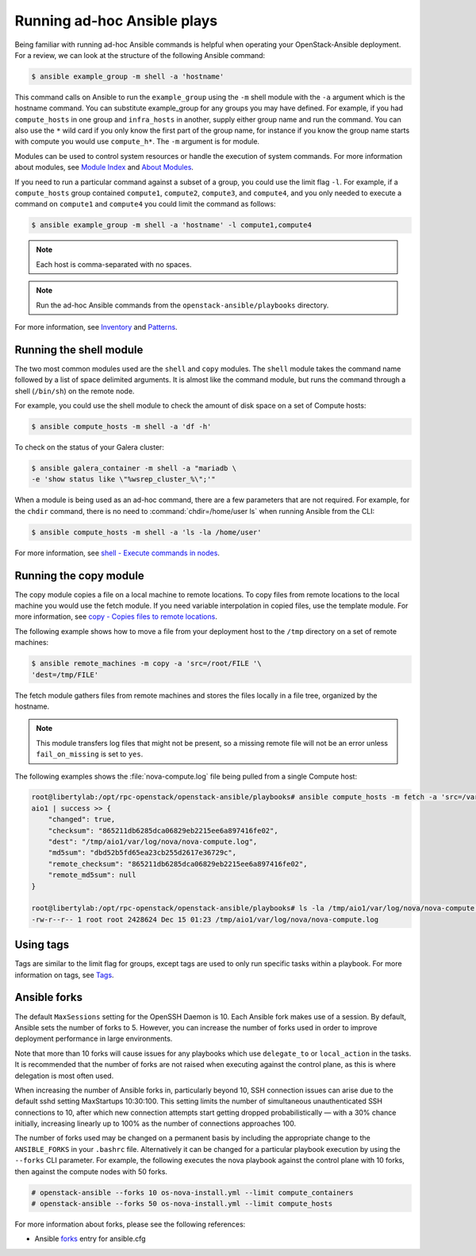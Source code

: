 Running ad-hoc Ansible plays
============================

Being familiar with running ad-hoc Ansible commands is helpful when
operating your OpenStack-Ansible deployment. For a review, we can look at the
structure of the following Ansible command:

.. code-block:: console

   $ ansible example_group -m shell -a 'hostname'

This command calls on Ansible to run the ``example_group`` using
the ``-m`` shell module with the ``-a`` argument which is the hostname command.
You can substitute example_group for any groups you may have defined. For
example, if you had ``compute_hosts`` in one group and ``infra_hosts`` in
another, supply either group name and run the command. You can also use the
``*`` wild card if you only know the first part of the group name, for
instance if you know the group name starts with compute you would use
``compute_h*``. The ``-m`` argument is for module.

Modules can be used to control system resources or handle the execution of
system commands. For more information about modules, see
`Module Index <https://docs.ansible.com/ansible/modules_by_category.html>`_ and
`About Modules <https://docs.ansible.com/ansible/modules.html>`_.

If you need to run a particular command against a subset of a group, you
could use the limit flag ``-l``. For example, if a ``compute_hosts`` group
contained ``compute1``, ``compute2``, ``compute3``, and ``compute4``, and you
only needed to execute a command on ``compute1`` and ``compute4`` you could
limit the command as follows:

.. code-block:: console

   $ ansible example_group -m shell -a 'hostname' -l compute1,compute4

.. note::

   Each host is comma-separated with no spaces.

.. note::

   Run the ad-hoc Ansible commands from the ``openstack-ansible/playbooks``
   directory.

For more information, see `Inventory <https://docs.ansible.com/ansible/latest/inventory_guide/intro_inventory.html>`_
and `Patterns <https://docs.ansible.com/ansible/latest/inventory_guide/intro_patterns.html>`_.

Running the shell module
------------------------

The two most common modules used are the ``shell`` and ``copy`` modules. The
``shell``  module takes the command name followed by a list of space delimited
arguments. It is almost like the command module, but runs the command through
a shell (``/bin/sh``) on the remote node.

For example, you could use the shell module to check the amount of disk space
on a set of Compute hosts:

.. code-block:: console

   $ ansible compute_hosts -m shell -a 'df -h'

To check on the status of your Galera cluster:

.. code-block:: console

   $ ansible galera_container -m shell -a "mariadb \
   -e 'show status like \"%wsrep_cluster_%\";'"

When a module is being used as an ad-hoc command, there are a few parameters
that are not required. For example, for the ``chdir`` command, there is no need
to :command:`chdir=/home/user ls` when running Ansible from the CLI:

.. code-block:: console

   $ ansible compute_hosts -m shell -a 'ls -la /home/user'

For more information, see `shell - Execute commands in nodes
<https://docs.ansible.com/ansible/latest/collections/ansible/builtin/shell_module.html>`_.

Running the copy module
-----------------------

The copy module copies a file on a local machine to remote locations. To copy
files from remote locations to the local machine you would use the fetch
module. If you need variable interpolation in copied files, use the template
module. For more information, see `copy - Copies files to remote locations
<https://docs.ansible.com/ansible/latest/collections/ansible/builtin/copy_module.html>`_.

The following example shows how to move a file from your deployment host to the
``/tmp`` directory on a set of remote machines:

.. code-block:: console

   $ ansible remote_machines -m copy -a 'src=/root/FILE '\
   'dest=/tmp/FILE'

The fetch module gathers files from remote machines and stores the files
locally in a file tree, organized by the hostname.

.. note::

    This module transfers log files that might not be present, so a missing
    remote file will not be an error unless ``fail_on_missing`` is set to
    ``yes``.


The following examples shows the :file:`nova-compute.log` file being pulled
from a single Compute host:


.. code-block:: console

   root@libertylab:/opt/rpc-openstack/openstack-ansible/playbooks# ansible compute_hosts -m fetch -a 'src=/var/log/nova/nova-compute.log dest=/tmp'
   aio1 | success >> {
       "changed": true,
       "checksum": "865211db6285dca06829eb2215ee6a897416fe02",
       "dest": "/tmp/aio1/var/log/nova/nova-compute.log",
       "md5sum": "dbd52b5fd65ea23cb255d2617e36729c",
       "remote_checksum": "865211db6285dca06829eb2215ee6a897416fe02",
       "remote_md5sum": null
   }

   root@libertylab:/opt/rpc-openstack/openstack-ansible/playbooks# ls -la /tmp/aio1/var/log/nova/nova-compute.log
   -rw-r--r-- 1 root root 2428624 Dec 15 01:23 /tmp/aio1/var/log/nova/nova-compute.log

Using tags
----------

Tags are similar to the limit flag for groups, except tags are used to only run
specific tasks within a playbook. For more information on tags, see
`Tags <https://docs.ansible.com/ansible/latest/playbook_guide/playbooks_tags.html>`_.

Ansible forks
-------------

The default ``MaxSessions`` setting for the OpenSSH Daemon is 10. Each Ansible
fork makes use of a session. By default, Ansible sets the number of forks to
5. However, you can increase the number of forks used in order to improve
deployment performance in large environments.

Note that more than 10 forks will cause issues for any playbooks which use
``delegate_to`` or ``local_action`` in the tasks. It is recommended that the
number of forks are not raised when executing against the control plane, as
this is where delegation is most often used.

When increasing the number of Ansible forks in, particularly beyond 10,
SSH connection issues can arise due to the default sshd setting
MaxStartups 10:30:100. This setting limits the number of simultaneous
unauthenticated SSH connections to 10, after which new connection attempts
start getting dropped probabilistically — with a 30% chance initially,
increasing linearly up to 100% as the number of connections approaches 100.

The number of forks used may be changed on a permanent basis by including
the appropriate change to the ``ANSIBLE_FORKS`` in your ``.bashrc`` file.
Alternatively it can be changed for a particular playbook execution by using
the ``--forks`` CLI parameter. For example, the following executes the nova
playbook against the control plane with 10 forks, then against the compute
nodes with 50 forks.

.. code-block:: shell-session

    # openstack-ansible --forks 10 os-nova-install.yml --limit compute_containers
    # openstack-ansible --forks 50 os-nova-install.yml --limit compute_hosts

For more information about forks, please see the following references:

* Ansible `forks`_ entry for ansible.cfg

.. _forks: https://docs.ansible.com/ansible/latest/cli/ansible-playbook.html#cmdoption-ansible-playbook-f
